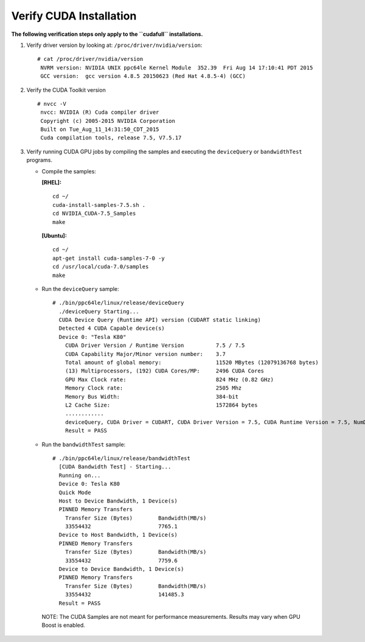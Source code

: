 Verify CUDA Installation
========================

**The following verification steps only apply to the ``cudafull`` installations.**

#. Verify driver version by looking at: ``/proc/driver/nvidia/version``: ::
  
    # cat /proc/driver/nvidia/version
     NVRM version: NVIDIA UNIX ppc64le Kernel Module  352.39  Fri Aug 14 17:10:41 PDT 2015
     GCC version:  gcc version 4.8.5 20150623 (Red Hat 4.8.5-4) (GCC) 

#. Verify the CUDA Toolkit version ::

    # nvcc -V
     nvcc: NVIDIA (R) Cuda compiler driver
     Copyright (c) 2005-2015 NVIDIA Corporation
     Built on Tue_Aug_11_14:31:50_CDT_2015
     Cuda compilation tools, release 7.5, V7.5.17

#. Verify running CUDA GPU jobs by compiling the samples and executing the ``deviceQuery`` or ``bandwidthTest`` programs.

   * Compile the samples: 

     **[RHEL]:** ::

        cd ~/
        cuda-install-samples-7.5.sh .
        cd NVIDIA_CUDA-7.5_Samples
        make

     **[Ubuntu]:** ::

        cd ~/
        apt-get install cuda-samples-7-0 -y
        cd /usr/local/cuda-7.0/samples 
        make 


   * Run the ``deviceQuery`` sample: ::

        # ./bin/ppc64le/linux/release/deviceQuery   
          ./deviceQuery Starting...
          CUDA Device Query (Runtime API) version (CUDART static linking)
          Detected 4 CUDA Capable device(s)
          Device 0: "Tesla K80"
            CUDA Driver Version / Runtime Version          7.5 / 7.5
            CUDA Capability Major/Minor version number:    3.7
            Total amount of global memory:                 11520 MBytes (12079136768 bytes)
            (13) Multiprocessors, (192) CUDA Cores/MP:     2496 CUDA Cores
            GPU Max Clock rate:                            824 MHz (0.82 GHz)
            Memory Clock rate:                             2505 Mhz
            Memory Bus Width:                              384-bit
            L2 Cache Size:                                 1572864 bytes
            ............
            deviceQuery, CUDA Driver = CUDART, CUDA Driver Version = 7.5, CUDA Runtime Version = 7.5, NumDevs = 4, Device0 = Tesla K80, Device1 = Tesla K80, Device2 = Tesla K80, Device3 = Tesla K80
            Result = PASS
   
   * Run the ``bandwidthTest`` sample: ::
 
        # ./bin/ppc64le/linux/release/bandwidthTest
          [CUDA Bandwidth Test] - Starting...
          Running on...
          Device 0: Tesla K80
          Quick Mode
          Host to Device Bandwidth, 1 Device(s)
          PINNED Memory Transfers
            Transfer Size (Bytes)        Bandwidth(MB/s)
            33554432                     7765.1
          Device to Host Bandwidth, 1 Device(s)
          PINNED Memory Transfers
            Transfer Size (Bytes)        Bandwidth(MB/s)
            33554432                     7759.6
          Device to Device Bandwidth, 1 Device(s)
          PINNED Memory Transfers
            Transfer Size (Bytes)        Bandwidth(MB/s)
            33554432                     141485.3
          Result = PASS
    
    NOTE: The CUDA Samples are not meant for performance measurements. Results may vary when GPU Boost is enabled.
    
